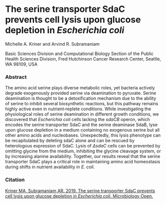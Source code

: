 * The serine transporter SdaC prevents cell lysis upon glucose depletion in /Escherichia coli/


Michelle A. Kriner and Arvind R. Subramaniam

Basic Sciences Division and Computational Biology Section of the Public Health Sciences Division, Fred Hutchinson Cancer Research Center, Seattle, WA 98109, USA

*** Abstract

The amino acid serine plays diverse metabolic roles, yet bacteria actively degrade exogenously provided serine via deamination to pyruvate. Serine deamination is thought to be a detoxification mechanism due to the ability of serine to inhibit several biosynthetic reactions, but this pathway remains highly active even in nutrient‐replete conditions. While investigating the physiological roles of serine deamination in different growth conditions, we discovered that /Escherichia coli/ cells lacking the /sdaCB/ operon, which encodes the serine transporter SdaC and the serine deaminase SdaB, lyse upon glucose depletion in a medium containing no exogenous serine but all other amino acids and nucleobases. Unexpectedly, this lysis phenotype can be recapitulated by deleting sdaC alone and can be rescued by heterologous expression of SdaC. Lysis of /ΔsdaC/ cells can be prevented by omitting glycine from the medium, inhibiting the glycine cleavage system, or by increasing alanine availability. Together, our results reveal that the serine transporter SdaC plays a critical role in maintaining amino acid homeostasis during shifts in nutrient availability in /E. coli/.

*** Citation

[[https://onlinelibrary.wiley.com/doi/full/10.1002/mbo3.960][Kriner MA, Subramaniam AR. 2019. The serine transporter SdaC prevents cell lysis upon glucose depletion in /Escherichia coli/. Microbiology Open.]]
